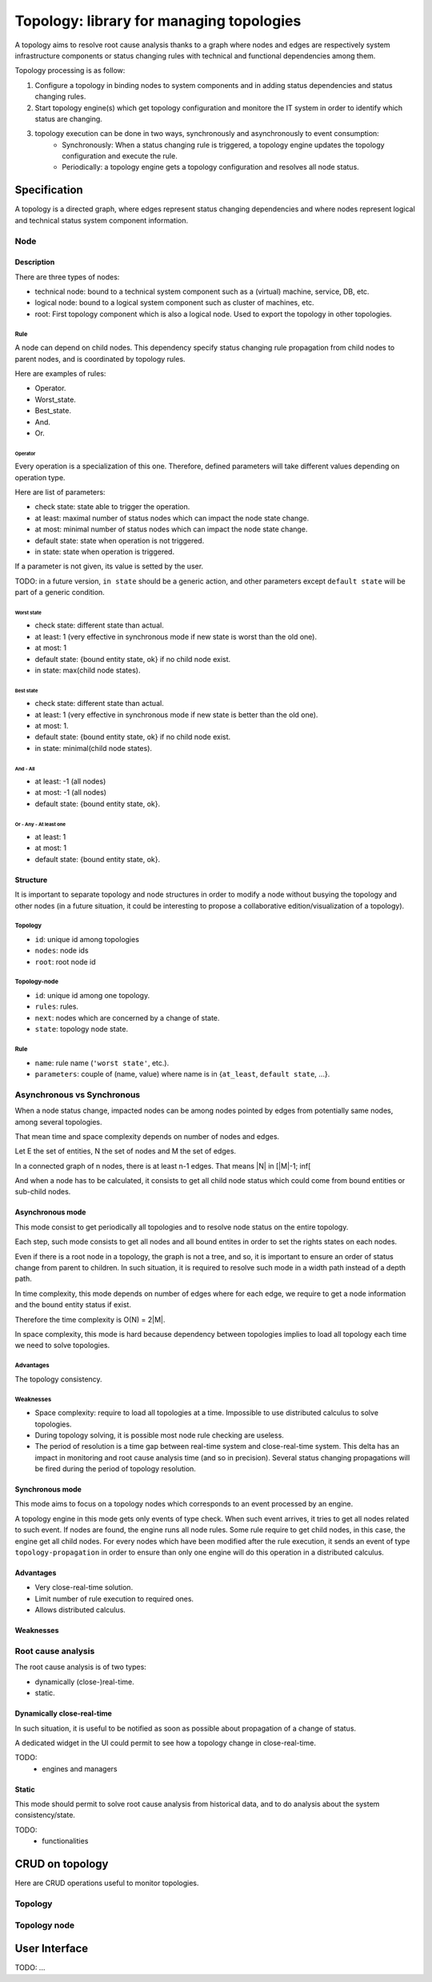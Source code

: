 =========================================
Topology: library for managing topologies
=========================================

.. module:: canopsis.topology

A topology aims to resolve root cause analysis thanks to a graph where nodes and edges are respectively system infrastructure components or status changing rules with technical and functional dependencies among them.

Topology processing is as follow:

1. Configure a topology in binding nodes to system components and in adding status dependencies and status changing rules.
2. Start topology engine(s) which get topology configuration and monitore the IT system in order to identify which status are changing.
3. topology execution can be done in two ways, synchronously and asynchronously to event consumption:
    - Synchronously: When a status changing rule is triggered, a topology engine updates the topology configuration and execute the rule.
    - Periodically: a topology engine gets a topology configuration and resolves all node status.

Specification
=============

A topology is a directed graph, where edges represent status changing dependencies and where nodes represent logical and technical status system component information.

----
Node
----

Description
-----------

There are three types of nodes:

- technical node: bound to a technical system component such as a (virtual) machine, service, DB, etc.
- logical node: bound to a logical system component such as cluster of machines, etc.
- root: First topology component which is also a logical node. Used to export the topology in other topologies.

Rule
####

A node can depend on child nodes. This dependency specify status changing rule propagation from child nodes to parent nodes, and is coordinated by topology rules.

Here are examples of rules:

- Operator.
- Worst_state.
- Best_state.
- And.
- Or.

Operator
>>>>>>>>

Every operation is a specialization of this one. Therefore, defined parameters will take different values depending on operation type.

Here are list of parameters:

- check state: state able to trigger the operation.
- at least: maximal number of status nodes which can impact the node state change.
- at most: minimal number of status nodes which can impact the node state change.
- default state: state when operation is not triggered.
- in state: state when operation is triggered.

If a parameter is not given, its value is setted by the user.

TODO: in a future version, ``in state`` should be a generic action, and other parameters except ``default state`` will be part of a generic condition.

Worst state
~~~~~~~~~~~

- check state: different state than actual.
- at least: 1 (very effective in synchronous mode if new state is worst than the old one).
- at most: 1
- default state: {bound entity state, ok} if no child node exist.
- in state: max(child node states).

Best state
~~~~~~~~~~

- check state: different state than actual.
- at least: 1 (very effective in synchronous mode if new state is better than the old one).
- at most: 1.
- default state: {bound entity state, ok} if no child node exist.
- in state: minimal(child node states).

And - All
~~~~~~~~~

- at least: -1 (all nodes)
- at most: -1 (all nodes)
- default state: {bound entity state, ok}.

Or - Any - At least one
~~~~~~~~~~~~~~~~~~~~~~~

- at least: 1
- at most: 1
- default state: {bound entity state, ok}.

Structure
---------

It is important to separate topology and node structures in order to modify a node without busying the topology and other nodes (in a future situation, it could be interesting to propose a collaborative edition/visualization of a topology).

Topology
########

- ``id``: unique id among topologies
- ``nodes``: node ids
- ``root``: root node id


Topology-node
#############

- ``id``: unique id among one topology.
- ``rules``: rules.
- ``next``: nodes which are concerned by a change of state.
- ``state``: topology node state.

Rule
####

- ``name``: rule name (``'worst state'``, etc.).
- ``parameters``: couple of (name, value) where name is in {``at_least``, ``default state``, ...}.

---------------------------
Asynchronous vs Synchronous
---------------------------

When a node status change, impacted nodes can be among nodes pointed by edges from potentially same nodes, among several topologies.

That mean time and space complexity depends on number of nodes and edges.

Let E the set of entities, N the set of nodes and M the set of edges.

In a connected graph of n nodes, there is at least n-1 edges. That means |N| in [|M|-1; inf[

And when a node has to be calculated, it consists to get all child node status which could come from bound entities or sub-child nodes.

Asynchronous mode
-----------------

This mode consist to get periodically all topologies and to resolve node status on the entire topology.

Each step, such mode consists to get all nodes and all bound entites in order to set the rights states on each nodes.

Even if there is a root node in a topology, the graph is not a tree, and so, it is important to ensure an order of status change from parent to children. In such situation, it is required to resolve such mode in a width path instead of a depth path.

In time complexity, this mode depends on number of edges where for each edge, we require to get a node information and the bound entity status if exist.

Therefore the time complexity is O(N) = 2|M|.

In space complexity, this mode is hard because dependency between topologies implies to load all topology each time we need to solve topologies.

Advantages
##########

The topology consistency.

Weaknesses
##########

- Space complexity: require to load all topologies at a time. Impossible to use distributed calculus to solve topologies.
- During topology solving, it is possible most node rule checking are useless.
- The period of resolution is a time gap between real-time system and close-real-time system. This delta has an impact in monitoring and root cause analysis time (and so in precision). Several status changing propagations will be fired during the period of topology resolution.

Synchronous mode
----------------

This mode aims to focus on a topology nodes which corresponds to an event processed by an engine.

A topology engine in this mode gets only events of type check. When such event arrives, it tries to get all nodes related to such event. If nodes are found, the engine runs all node rules. Some rule require to get child nodes, in this case, the engine get all child nodes. For every nodes which have been modified after the rule execution, it sends an event of type ``topology-propagation`` in order to ensure than only one engine will do this operation in a distributed calculus.

Advantages
----------

- Very close-real-time solution.
- Limit number of rule execution to required ones.
- Allows distributed calculus.

Weaknesses
----------

-------------------
Root cause analysis
-------------------

The root cause analysis is of two types:

- dynamically (close-)real-time.
- static.

Dynamically close-real-time
---------------------------

In such situation, it is useful to be notified as soon as possible about propagation of a change of status.

A dedicated widget in the UI could permit to see how a topology change in close-real-time.

TODO:
    - engines and managers

Static
------

This mode should permit to solve root cause analysis from historical data, and to do analysis about the system consistency/state.

TODO:
    - functionalities

CRUD on topology
================

Here are CRUD operations useful to monitor topologies.

--------
Topology
--------

.. module:: canopsis.topology.ws

.. function:: get(ids=None, add_nodes=False)

    .. data:: route = 'GET:/rest/topology[/ids[/add_nodes[/limit[/skip]]]]'

    :param ids: None, one id or a list of ids
    :type ids: NoneType, list(str) or str

    :param add_nodes: if True (default False), replace nodes references in the result by topology node data.
    :type add_nodes: bool

    :return: depending on ids

        - one id: one topology or None if topology does not exist.
        - list of ids: list of topologies.
        - None: all topologies.

.. function:: find(regex, add_nodes=False)

    .. data:: route = 'GET:/rest/topology-regex[/regex[/add_nodes]]'

    :param regex: regex expression which could match with topology ids.
    :type regex: str

    :param add_nodes: if True (default False), replace nodes references in the result by topology node data.
    :type add_nodes: bool

    :return: find all topologies where ids correspond to input regex

.. function:: put(topology)

    .. data:: route = 'PUT:/rest/topology[/topology]'

    put input topology in DB. If topology already exist, update existing information with input information, or add them if they does not exist.

    :param topology: topology
    :type topology: dict

.. function:: remove(ids)

    .. data:: route = 'DELETE:/rest/topology[/topology]'

    remove one or more topologies depending on ids:

    - None: remove all topologies
    - id: remove one topology where id is input ids
    - list of id: remove topologies where id is in input ids

-------------
Topology node
-------------

.. module:: canopsis.topology.node.ws

.. function:: get(ids=None)

    .. data:: route = 'GET:/rest/topology-node[/ids]'

    get topology-nodes depending on a ``topology`` and ``ids``:

    The related topology is the one where the id equals ``topology_id``

    - None: get all topology-nodes which are in the related topology.
    - id: get one topology-node which is in the related topology.
    - lit of id: get one or more topology-nodes which are in the related topology and where id are in input ids.

.. function:: find_nodes_by_entity(entity_id)

    .. data:: route = 'GET:/rest/topology-node-entity[/id]'

    Find all topology-nodes which are bound to entity_id.

.. function:: find_nodes_by_next(next_id)

    .. data:: route = 'GET:/rest/topology-node-next[/id]'

    Find all topology-nodes which are sources of a topology-node id given in parameter.

.. function:: remove_nodes(ids=None)

    .. data:: route = 'DELETE:/rest/topology-node[/ids]'

    Remove all topology-nodes which are in a topology and identified among one id or a list of ids.


User Interface
==============

TODO: ...
